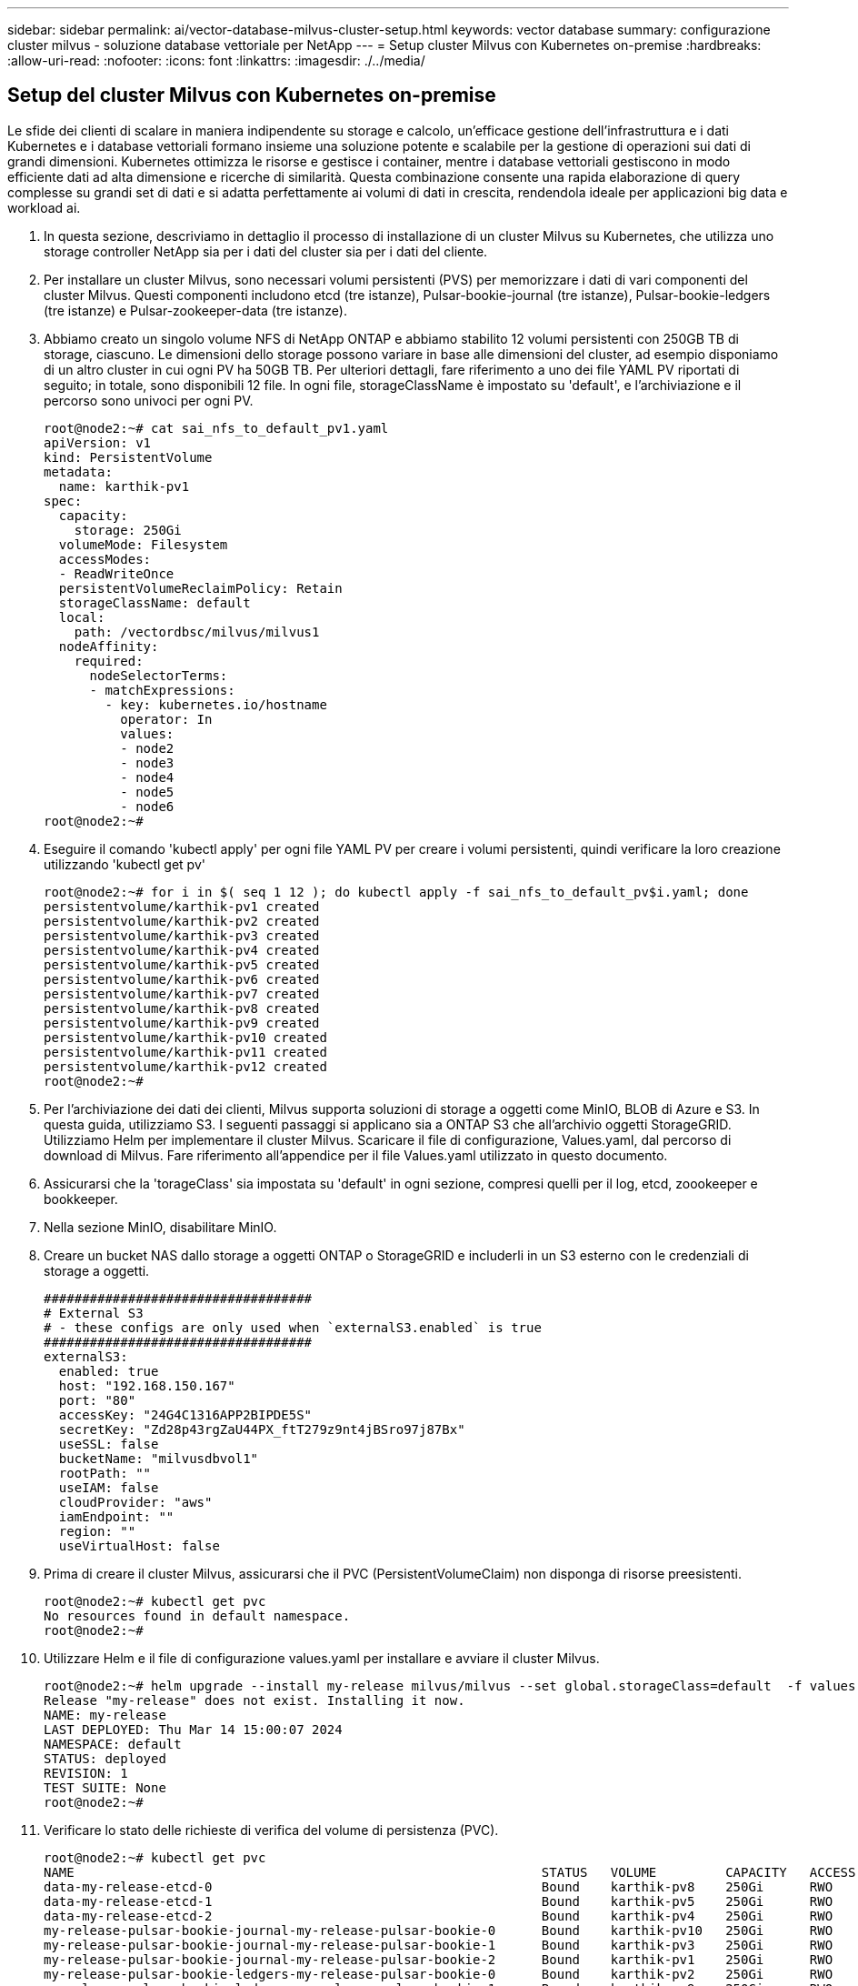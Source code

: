 ---
sidebar: sidebar 
permalink: ai/vector-database-milvus-cluster-setup.html 
keywords: vector database 
summary: configurazione cluster milvus - soluzione database vettoriale per NetApp 
---
= Setup cluster Milvus con Kubernetes on-premise
:hardbreaks:
:allow-uri-read: 
:nofooter: 
:icons: font
:linkattrs: 
:imagesdir: ./../media/




== Setup del cluster Milvus con Kubernetes on-premise

Le sfide dei clienti di scalare in maniera indipendente su storage e calcolo, un'efficace gestione dell'infrastruttura e i dati
Kubernetes e i database vettoriali formano insieme una soluzione potente e scalabile per la gestione di operazioni sui dati di grandi dimensioni. Kubernetes ottimizza le risorse e gestisce i container, mentre i database vettoriali gestiscono in modo efficiente dati ad alta dimensione e ricerche di similarità. Questa combinazione consente una rapida elaborazione di query complesse su grandi set di dati e si adatta perfettamente ai volumi di dati in crescita, rendendola ideale per applicazioni big data e workload ai.

. In questa sezione, descriviamo in dettaglio il processo di installazione di un cluster Milvus su Kubernetes, che utilizza uno storage controller NetApp sia per i dati del cluster sia per i dati del cliente.
. Per installare un cluster Milvus, sono necessari volumi persistenti (PVS) per memorizzare i dati di vari componenti del cluster Milvus. Questi componenti includono etcd (tre istanze), Pulsar-bookie-journal (tre istanze), Pulsar-bookie-ledgers (tre istanze) e Pulsar-zookeeper-data (tre istanze).
. Abbiamo creato un singolo volume NFS di NetApp ONTAP e abbiamo stabilito 12 volumi persistenti con 250GB TB di storage, ciascuno. Le dimensioni dello storage possono variare in base alle dimensioni del cluster, ad esempio disponiamo di un altro cluster in cui ogni PV ha 50GB TB. Per ulteriori dettagli, fare riferimento a uno dei file YAML PV riportati di seguito; in totale, sono disponibili 12 file. In ogni file, storageClassName è impostato su 'default', e l'archiviazione e il percorso sono univoci per ogni PV.
+
[source, yaml]
----
root@node2:~# cat sai_nfs_to_default_pv1.yaml
apiVersion: v1
kind: PersistentVolume
metadata:
  name: karthik-pv1
spec:
  capacity:
    storage: 250Gi
  volumeMode: Filesystem
  accessModes:
  - ReadWriteOnce
  persistentVolumeReclaimPolicy: Retain
  storageClassName: default
  local:
    path: /vectordbsc/milvus/milvus1
  nodeAffinity:
    required:
      nodeSelectorTerms:
      - matchExpressions:
        - key: kubernetes.io/hostname
          operator: In
          values:
          - node2
          - node3
          - node4
          - node5
          - node6
root@node2:~#
----
. Eseguire il comando 'kubectl apply' per ogni file YAML PV per creare i volumi persistenti, quindi verificare la loro creazione utilizzando 'kubectl get pv'
+
[source, bash]
----
root@node2:~# for i in $( seq 1 12 ); do kubectl apply -f sai_nfs_to_default_pv$i.yaml; done
persistentvolume/karthik-pv1 created
persistentvolume/karthik-pv2 created
persistentvolume/karthik-pv3 created
persistentvolume/karthik-pv4 created
persistentvolume/karthik-pv5 created
persistentvolume/karthik-pv6 created
persistentvolume/karthik-pv7 created
persistentvolume/karthik-pv8 created
persistentvolume/karthik-pv9 created
persistentvolume/karthik-pv10 created
persistentvolume/karthik-pv11 created
persistentvolume/karthik-pv12 created
root@node2:~#
----
. Per l'archiviazione dei dati dei clienti, Milvus supporta soluzioni di storage a oggetti come MinIO, BLOB di Azure e S3. In questa guida, utilizziamo S3. I seguenti passaggi si applicano sia a ONTAP S3 che all'archivio oggetti StorageGRID. Utilizziamo Helm per implementare il cluster Milvus. Scaricare il file di configurazione, Values.yaml, dal percorso di download di Milvus. Fare riferimento all'appendice per il file Values.yaml utilizzato in questo documento.
. Assicurarsi che la 'torageClass' sia impostata su 'default' in ogni sezione, compresi quelli per il log, etcd, zoookeeper e bookkeeper.
. Nella sezione MinIO, disabilitare MinIO.
. Creare un bucket NAS dallo storage a oggetti ONTAP o StorageGRID e includerli in un S3 esterno con le credenziali di storage a oggetti.
+
[source, yaml]
----
###################################
# External S3
# - these configs are only used when `externalS3.enabled` is true
###################################
externalS3:
  enabled: true
  host: "192.168.150.167"
  port: "80"
  accessKey: "24G4C1316APP2BIPDE5S"
  secretKey: "Zd28p43rgZaU44PX_ftT279z9nt4jBSro97j87Bx"
  useSSL: false
  bucketName: "milvusdbvol1"
  rootPath: ""
  useIAM: false
  cloudProvider: "aws"
  iamEndpoint: ""
  region: ""
  useVirtualHost: false

----
. Prima di creare il cluster Milvus, assicurarsi che il PVC (PersistentVolumeClaim) non disponga di risorse preesistenti.
+
[source, bash]
----
root@node2:~# kubectl get pvc
No resources found in default namespace.
root@node2:~#
----
. Utilizzare Helm e il file di configurazione values.yaml per installare e avviare il cluster Milvus.
+
[source, bash]
----
root@node2:~# helm upgrade --install my-release milvus/milvus --set global.storageClass=default  -f values.yaml
Release "my-release" does not exist. Installing it now.
NAME: my-release
LAST DEPLOYED: Thu Mar 14 15:00:07 2024
NAMESPACE: default
STATUS: deployed
REVISION: 1
TEST SUITE: None
root@node2:~#
----
. Verificare lo stato delle richieste di verifica del volume di persistenza (PVC).
+
[source, bash]
----
root@node2:~# kubectl get pvc
NAME                                                             STATUS   VOLUME         CAPACITY   ACCESS MODES   STORAGECLASS   AGE
data-my-release-etcd-0                                           Bound    karthik-pv8    250Gi      RWO            default        3s
data-my-release-etcd-1                                           Bound    karthik-pv5    250Gi      RWO            default        2s
data-my-release-etcd-2                                           Bound    karthik-pv4    250Gi      RWO            default        3s
my-release-pulsar-bookie-journal-my-release-pulsar-bookie-0      Bound    karthik-pv10   250Gi      RWO            default        3s
my-release-pulsar-bookie-journal-my-release-pulsar-bookie-1      Bound    karthik-pv3    250Gi      RWO            default        3s
my-release-pulsar-bookie-journal-my-release-pulsar-bookie-2      Bound    karthik-pv1    250Gi      RWO            default        3s
my-release-pulsar-bookie-ledgers-my-release-pulsar-bookie-0      Bound    karthik-pv2    250Gi      RWO            default        3s
my-release-pulsar-bookie-ledgers-my-release-pulsar-bookie-1      Bound    karthik-pv9    250Gi      RWO            default        3s
my-release-pulsar-bookie-ledgers-my-release-pulsar-bookie-2      Bound    karthik-pv11   250Gi      RWO            default        3s
my-release-pulsar-zookeeper-data-my-release-pulsar-zookeeper-0   Bound    karthik-pv7    250Gi      RWO            default        3s
root@node2:~#
----
. Controllare lo stato dei pod.
+
[source, bash]
----
root@node2:~# kubectl get pods -o wide
NAME                                            READY   STATUS      RESTARTS        AGE    IP              NODE    NOMINATED NODE   READINESS GATES
<content removed to save page space>
----
+
Assicurarsi che lo stato dei pod sia "in esecuzione" e funzioni come previsto

. Testare la scrittura e la lettura dei dati nello storage a oggetti Milvus e NetApp.
+
** Scrivere i dati utilizzando il programma Python "Prepare_data_netapp_new.py".
+
[source, python]
----
root@node2:~# date;python3 prepare_data_netapp_new.py ;date
Thu Apr  4 04:15:35 PM UTC 2024
=== start connecting to Milvus     ===
=== Milvus host: localhost         ===
Does collection hello_milvus_ntapnew_update2_sc exist in Milvus: False
=== Drop collection - hello_milvus_ntapnew_update2_sc ===
=== Drop collection - hello_milvus_ntapnew_update2_sc2 ===
=== Create collection `hello_milvus_ntapnew_update2_sc` ===
=== Start inserting entities       ===
Number of entities in hello_milvus_ntapnew_update2_sc: 3000
Thu Apr  4 04:18:01 PM UTC 2024
root@node2:~#
----
** Leggere i dati utilizzando il file Python "verify_data_netapp.py".
+
....
root@node2:~# python3 verify_data_netapp.py
=== start connecting to Milvus     ===
=== Milvus host: localhost         ===

Does collection hello_milvus_ntapnew_update2_sc exist in Milvus: True
{'auto_id': False, 'description': 'hello_milvus_ntapnew_update2_sc', 'fields': [{'name': 'pk', 'description': '', 'type': <DataType.INT64: 5>, 'is_primary': True, 'auto_id': False}, {'name': 'random', 'description': '', 'type': <DataType.DOUBLE: 11>}, {'name': 'var', 'description': '', 'type': <DataType.VARCHAR: 21>, 'params': {'max_length': 65535}}, {'name': 'embeddings', 'description': '', 'type': <DataType.FLOAT_VECTOR: 101>, 'params': {'dim': 16}}]}
Number of entities in Milvus: hello_milvus_ntapnew_update2_sc : 3000

=== Start Creating index IVF_FLAT  ===

=== Start loading                  ===

=== Start searching based on vector similarity ===

hit: id: 2998, distance: 0.0, entity: {'random': 0.9728033590489911}, random field: 0.9728033590489911
hit: id: 2600, distance: 0.602496862411499, entity: {'random': 0.3098157043984633}, random field: 0.3098157043984633
hit: id: 1831, distance: 0.6797959804534912, entity: {'random': 0.6331477114129169}, random field: 0.6331477114129169
hit: id: 2999, distance: 0.0, entity: {'random': 0.02316334456872482}, random field: 0.02316334456872482
hit: id: 2524, distance: 0.5918987989425659, entity: {'random': 0.285283165889066}, random field: 0.285283165889066
hit: id: 264, distance: 0.7254047393798828, entity: {'random': 0.3329096143562196}, random field: 0.3329096143562196
search latency = 0.4533s

=== Start querying with `random > 0.5` ===

query result:
-{'random': 0.6378742006852851, 'embeddings': [0.20963514, 0.39746657, 0.12019053, 0.6947492, 0.9535575, 0.5454552, 0.82360446, 0.21096309, 0.52323616, 0.8035404, 0.77824664, 0.80369574, 0.4914803, 0.8265614, 0.6145269, 0.80234545], 'pk': 0}
search latency = 0.4476s

=== Start hybrid searching with `random > 0.5` ===

hit: id: 2998, distance: 0.0, entity: {'random': 0.9728033590489911}, random field: 0.9728033590489911
hit: id: 1831, distance: 0.6797959804534912, entity: {'random': 0.6331477114129169}, random field: 0.6331477114129169
hit: id: 678, distance: 0.7351570129394531, entity: {'random': 0.5195484662306603}, random field: 0.5195484662306603
hit: id: 2644, distance: 0.8620758056640625, entity: {'random': 0.9785952878381153}, random field: 0.9785952878381153
hit: id: 1960, distance: 0.9083120226860046, entity: {'random': 0.6376039340439571}, random field: 0.6376039340439571
hit: id: 106, distance: 0.9792704582214355, entity: {'random': 0.9679994241326673}, random field: 0.9679994241326673
search latency = 0.1232s
Does collection hello_milvus_ntapnew_update2_sc2 exist in Milvus: True
{'auto_id': True, 'description': 'hello_milvus_ntapnew_update2_sc2', 'fields': [{'name': 'pk', 'description': '', 'type': <DataType.INT64: 5>, 'is_primary': True, 'auto_id': True}, {'name': 'random', 'description': '', 'type': <DataType.DOUBLE: 11>}, {'name': 'var', 'description': '', 'type': <DataType.VARCHAR: 21>, 'params': {'max_length': 65535}}, {'name': 'embeddings', 'description': '', 'type': <DataType.FLOAT_VECTOR: 101>, 'params': {'dim': 16}}]}
....
+
In base alla validazione sopra indicata, l'integrazione di Kubernetes con un database vettoriale, come dimostrata tramite l'implementazione di un cluster Milvus su Kubernetes che utilizza uno storage controller NetApp, offre ai clienti una soluzione solida, scalabile ed efficiente per gestire operazioni su dati su larga scala. Questo setup offre ai clienti la capacità di gestire dati ad alta dimensione ed eseguire query complesse in modo rapido ed efficiente, rendendolo la soluzione ideale per applicazioni big data e workload ai. L'utilizzo dei volumi persistenti (PV) per vari componenti del cluster, insieme alla creazione di un singolo volume NFS da NetApp ONTAP, garantisce un utilizzo ottimale delle risorse e una gestione dei dati. Il processo di verifica dello stato di PersistentVolumeClaims (PVCS) e POD, nonché di verifica della scrittura e della lettura dei dati, fornisce ai clienti la garanzia di operazioni di dati affidabili e coerenti. L'utilizzo dello storage a oggetti ONTAP o StorageGRID per i dati dei clienti migliora ulteriormente l'accessibilità e la sicurezza dei dati. Nel complesso, questo setup offre ai clienti una soluzione per la gestione dei dati resiliente e ad alte performance, in grado di scalare perfettamente con le crescenti esigenze in termini di dati.




